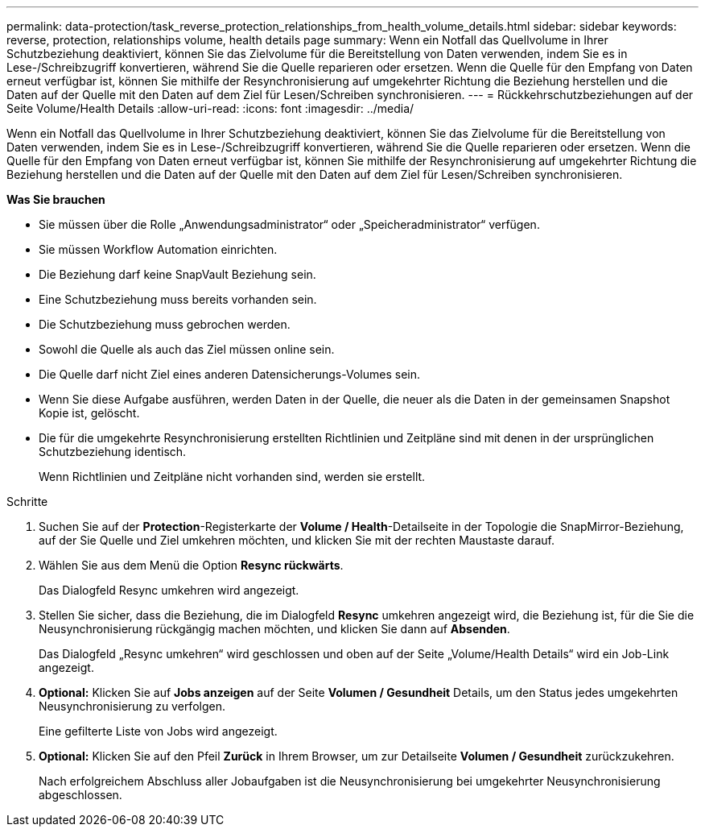 ---
permalink: data-protection/task_reverse_protection_relationships_from_health_volume_details.html 
sidebar: sidebar 
keywords: reverse, protection, relationships volume, health details page 
summary: Wenn ein Notfall das Quellvolume in Ihrer Schutzbeziehung deaktiviert, können Sie das Zielvolume für die Bereitstellung von Daten verwenden, indem Sie es in Lese-/Schreibzugriff konvertieren, während Sie die Quelle reparieren oder ersetzen. Wenn die Quelle für den Empfang von Daten erneut verfügbar ist, können Sie mithilfe der Resynchronisierung auf umgekehrter Richtung die Beziehung herstellen und die Daten auf der Quelle mit den Daten auf dem Ziel für Lesen/Schreiben synchronisieren. 
---
= Rückkehrschutzbeziehungen auf der Seite Volume/Health Details
:allow-uri-read: 
:icons: font
:imagesdir: ../media/


[role="lead"]
Wenn ein Notfall das Quellvolume in Ihrer Schutzbeziehung deaktiviert, können Sie das Zielvolume für die Bereitstellung von Daten verwenden, indem Sie es in Lese-/Schreibzugriff konvertieren, während Sie die Quelle reparieren oder ersetzen. Wenn die Quelle für den Empfang von Daten erneut verfügbar ist, können Sie mithilfe der Resynchronisierung auf umgekehrter Richtung die Beziehung herstellen und die Daten auf der Quelle mit den Daten auf dem Ziel für Lesen/Schreiben synchronisieren.

*Was Sie brauchen*

* Sie müssen über die Rolle „Anwendungsadministrator“ oder „Speicheradministrator“ verfügen.
* Sie müssen Workflow Automation einrichten.
* Die Beziehung darf keine SnapVault Beziehung sein.
* Eine Schutzbeziehung muss bereits vorhanden sein.
* Die Schutzbeziehung muss gebrochen werden.
* Sowohl die Quelle als auch das Ziel müssen online sein.
* Die Quelle darf nicht Ziel eines anderen Datensicherungs-Volumes sein.
* Wenn Sie diese Aufgabe ausführen, werden Daten in der Quelle, die neuer als die Daten in der gemeinsamen Snapshot Kopie ist, gelöscht.
* Die für die umgekehrte Resynchronisierung erstellten Richtlinien und Zeitpläne sind mit denen in der ursprünglichen Schutzbeziehung identisch.
+
Wenn Richtlinien und Zeitpläne nicht vorhanden sind, werden sie erstellt.



.Schritte
. Suchen Sie auf der *Protection*-Registerkarte der *Volume / Health*-Detailseite in der Topologie die SnapMirror-Beziehung, auf der Sie Quelle und Ziel umkehren möchten, und klicken Sie mit der rechten Maustaste darauf.
. Wählen Sie aus dem Menü die Option *Resync rückwärts*.
+
Das Dialogfeld Resync umkehren wird angezeigt.

. Stellen Sie sicher, dass die Beziehung, die im Dialogfeld *Resync* umkehren angezeigt wird, die Beziehung ist, für die Sie die Neusynchronisierung rückgängig machen möchten, und klicken Sie dann auf *Absenden*.
+
Das Dialogfeld „Resync umkehren“ wird geschlossen und oben auf der Seite „Volume/Health Details“ wird ein Job-Link angezeigt.

. *Optional:* Klicken Sie auf *Jobs anzeigen* auf der Seite *Volumen / Gesundheit* Details, um den Status jedes umgekehrten Neusynchronisierung zu verfolgen.
+
Eine gefilterte Liste von Jobs wird angezeigt.

. *Optional:* Klicken Sie auf den Pfeil *Zurück* in Ihrem Browser, um zur Detailseite *Volumen / Gesundheit* zurückzukehren.
+
Nach erfolgreichem Abschluss aller Jobaufgaben ist die Neusynchronisierung bei umgekehrter Neusynchronisierung abgeschlossen.


